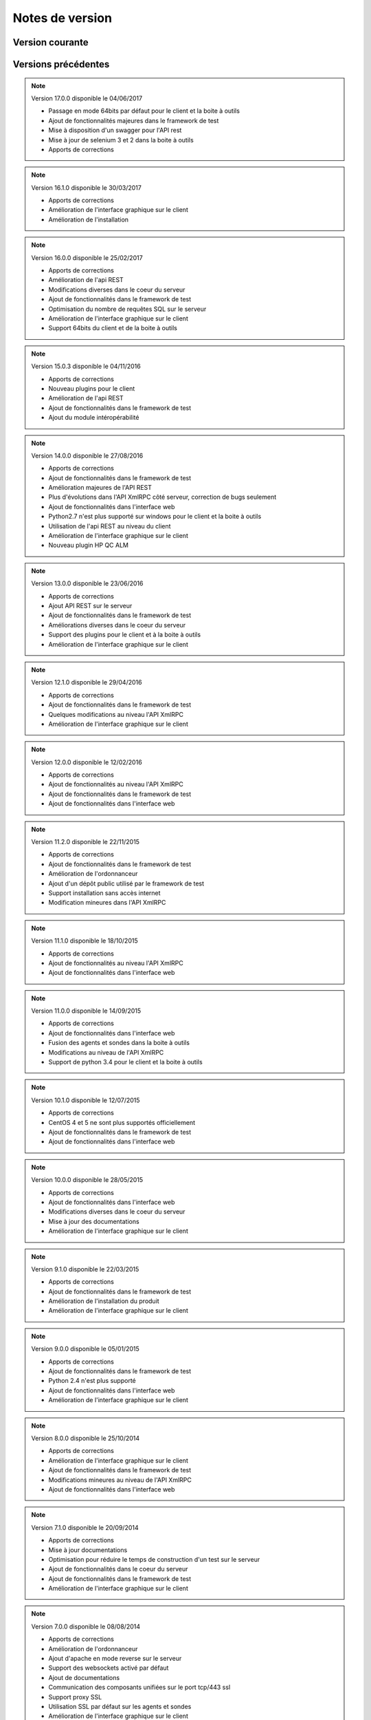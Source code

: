 Notes de version
================

Version courante
---------------

.. versionadded:: 17.1.0

 Version 17.1.0 disponible le 22/10/2017
 
 - Améliorations de l'API REST
 - Ajout de fonctionnalités majeures dans le framework de test
 - Apports de corrections
 - Amélioration de l'interface graphique sur le client
 - Support expérimental du client sur Ubuntu

Versions précédentes
-------------------

.. note:: 

 Version 17.0.0 disponible le 04/06/2017
 
 - Passage en mode 64bits par défaut pour le client et la boite à outils
 - Ajout de fonctionnalités majeures dans le framework de test
 - Mise à disposition d'un swagger pour l'API rest
 - Mise à jour de selenium 3 et 2 dans la boite à outils
 - Apports de corrections

.. note:: 
 
 Version 16.1.0 disponible le 30/03/2017
 
 - Apports de corrections
 - Amélioration de l'interface graphique sur le client
 - Amélioration de l'installation
 
.. note::

 Version 16.0.0 disponible le 25/02/2017
 
 - Apports de corrections
 - Amélioration de l'api REST
 - Modifications diverses dans le coeur du serveur
 - Ajout de fonctionnalités dans le framework de test
 - Optimisation du nombre de requêtes SQL sur le serveur
 - Amélioration de l'interface graphique sur le client
 - Support 64bits du client et de la boite à outils
 
.. note:: 

 Version 15.0.3 disponible le 04/11/2016
 
 - Apports de corrections
 - Nouveau plugins pour le client
 - Amélioration de l'api REST
 - Ajout de fonctionnalités dans le framework de test
 - Ajout du module intéropérabilité
 
.. note:: 

 Version 14.0.0 disponible le 27/08/2016
 
 - Apports de corrections
 - Ajout de fonctionnalités dans le framework de test
 - Amélioration majeures de l'API REST
 - Plus d'évolutions dans l'API XmlRPC côté serveur, correction de bugs seulement
 - Ajout de fonctionnalités dans l'interface web
 - Python2.7 n'est plus supporté sur windows pour le client et la boite à outils
 - Utilisation de l'api REST au niveau du client
 - Amélioration de l'interface graphique sur le client
 - Nouveau plugin HP QC ALM
 
.. note:: 

 Version 13.0.0 disponible le 23/06/2016
 
 - Apports de corrections
 - Ajout API REST sur le serveur
 - Ajout de fonctionnalités dans le framework de test
 - Améliorations diverses dans le coeur du serveur
 - Support des plugins pour le client et à la boite à outils
 - Amélioration de l'interface graphique sur le client
 
.. note:: 

 Version 12.1.0 disponible le 29/04/2016
 
 - Apports de corrections
 - Ajout de fonctionnalités dans le framework de test
 - Quelques modifications au niveau l'API XmlRPC
 - Amélioration de l'interface graphique sur le client
 
.. note:: 

 Version 12.0.0 disponible le 12/02/2016
 
 - Apports de corrections
 - Ajout de fonctionnalités au niveau l'API XmlRPC
 - Ajout de fonctionnalités dans le framework de test
 - Ajout de fonctionnalités dans l'interface web
 
.. note:: 

 Version 11.2.0 disponible le 22/11/2015
 
 - Apports de corrections
 - Ajout de fonctionnalités dans le framework de test
 - Amélioration de l'ordonnanceur
 - Ajout d'un dépôt public utilisé par le framework de test
 - Support installation sans accès internet
 - Modification mineures dans l'API XmlRPC
 
.. note:: 

 Version 11.1.0 disponible le 18/10/2015
 
 - Apports de corrections
 - Ajout de fonctionnalités au niveau l'API XmlRPC
 - Ajout de fonctionnalités dans l'interface web
 
.. note:: 

 Version 11.0.0 disponible le 14/09/2015
 
 - Apports de corrections
 - Ajout de fonctionnalités dans l'interface web
 - Fusion des agents et sondes dans la boite à outils
 - Modifications au niveau de l'API XmlRPC
 - Support de python 3.4 pour le client et la boite à outils
 
.. note:: 

 Version 10.1.0 disponible le 12/07/2015
 
 - Apports de corrections
 - CentOS 4 et 5 ne sont plus supportés officiellement
 - Ajout de fonctionnalités dans le framework de test
 - Ajout de fonctionnalités dans l'interface web
 
.. note:: 

 Version 10.0.0 disponible le 28/05/2015
 
 - Apports de corrections
 - Ajout de fonctionnalités dans l'interface web
 - Modifications diverses dans le coeur du serveur
 - Mise à jour des documentations
 - Amélioration de l'interface graphique sur le client
 
.. note:: 

 Version 9.1.0 disponible le 22/03/2015
 
 - Apports de corrections
 - Ajout de fonctionnalités dans le framework de test
 - Amélioration de l'installation du produit
 - Amélioration de l'interface graphique sur le client
 
.. note:: 

 Version 9.0.0 disponible le 05/01/2015
 
 - Apports de corrections
 - Ajout de fonctionnalités dans le framework de test
 - Python 2.4 n'est plus supporté
 - Ajout de fonctionnalités dans l'interface web
 - Amélioration de l'interface graphique sur le client
 
.. note:: 

 Version 8.0.0 disponible le 25/10/2014
 
 - Apports de corrections
 - Amélioration de l'interface graphique sur le client
 - Ajout de fonctionnalités dans le framework de test
 - Modifications mineures au niveau de l'API XmlRPC
 - Ajout de fonctionnalités dans l'interface web
 
.. note:: 

 Version 7.1.0 disponible le 20/09/2014
 
 - Apports de corrections
 - Mise à jour documentations
 - Optimisation pour réduire le temps de construction d'un test sur le serveur
 - Ajout de fonctionnalités dans le coeur du serveur
 - Ajout de fonctionnalités dans le framework de test
 - Amélioration de l'interface graphique sur le client
 
.. note:: 

 Version 7.0.0 disponible le 08/08/2014
 
 - Apports de corrections
 - Amélioration de l'ordonnanceur
 - Ajout d'apache en mode reverse sur le serveur
 - Support des websockets activé par défaut
 - Ajout de documentations
 - Communication des composants unifiées sur le port tcp/443 ssl
 - Support proxy SSL
 - Utilisation SSL par défaut sur les agents et sondes
 - Amélioration de l'interface graphique sur le client
 
.. note:: 

 Version 6.2.0 disponible le 02/06/2014
 
 - Apports de corrections
 - Mise à jour des agents
 - Modifications mineures au niveau de l'API XmlRPC
 - Ajout de fonctionnalités dans le framework de tests
 - Modifications au niveau de l'ordonnanceur
 
.. note:: 

 Version 6.1.0 disponible le 25/04/2014
 
 - Apports de corrections
 - Ajout de fonctionnalités dans l'interface web
 - Ajout de fonctionnalités dans le framework de tests
 - Amélioration du module agents
 
.. note:: 

 Version 6.0.0 disponible le 23/03/2014
 
 - Apports de corrections
 - Nouveau mode de paquetage pour les adaptateurs et librairies
 - Ajout de fonctions dans l'API XmlRPC 
 - Ajout de fonctionnalités dans le framework de tests
 - Supression de la dépendance avec le projet twisted
 - Support SSL activé par défaut pour l'API XmlRPC
 - Support proxy socks4
 - Support des agents
 
.. note:: 

 Version 5.2.0 disponible le 12/01/2014
 
 - Apports de corrections
 - Ajout de fonctionnalités mineures
 
.. note:: 

 Version 5.1.0 disponible le 08/12/2013
 
 - Ajout de fonctionnalités dans l'interface web
 - Apports de corrections
 - Ajout de fonctionnalités dans le framework de tests
 
.. note:: 

 Version 5.0.0 disponible le 15/09/2013
 
 - Apports de corrections
 - Ajout majeurs de fonctionnalités dans le framework de tests
 - Amélioration dans l'ordonnanceur

.. note:: 

 Version 4.2.0 disponible le 08/04/2013
 
 - Apports de corrections
 - Ajout de fonctionnalités dans l'interface web
 
.. note:: 

 Version 4.1.0 disponible le 10/03/2013
 
 - Apports de corrections
 - Ajout de fonctionnalités dans l'interface web
 - Support de CentOS 6
 - Amélioration dans l'ordonnanceur
 
.. note:: 

 Version 4.0.0 disponible le 30/01/2013
 
 - Apports de corrections
 - Ajout de fonctionnalités dans le framework de tests
 - Support SSL pour l'interface web
 - Nouveau mécanisme d'authentification avec salt et sha1
 - Ajout de fonctions dans l'API XmlRPC 
 
.. note:: 

 Version 3.2.0 disponible le 29/09/2012
 
 - Apports de corrections
 - Ajout de fonctionnalités dans le framework de tests
 
.. note:: 

 Version 3.1.0 disponible le 14/07/2012
 
 - Apports de corrections
 - Ajout de fonctionnalités dans le framework de tests
 - Amélioration de l'ordonnanceur
 - Ajout de fonctions dans l'API XmlRPC 
 
.. note:: 

 Version 3.0.0 disponible le 09/06/2012
 
 - Apports de corrections
 - Ajout de fonctions dans l'API XmlRPC 
 - Amélioration de l'ordonnanceur
 - Nouveau dépôt pour les adaptateurs et sauvegardes
 
.. note:: 

 Version 2.2.0 disponible le 28/03/2012
 
 - Ajout de fonctions majeures dans l'API XmlRPC 
 - Apports de corrections
 - Ajout de fonctionnalités dans le framework de tests
 
.. note:: 

 Version 2.0.0 disponible le 27/02/2012
 
 - Ajout de fonctions dans l'API XmlRPC 
 - Ajout de la génération de la documentation du framework et adaptateurs
 - Apports de corrections
 - Support des sondes
 
.. note:: 

 Version 1.2.0 disponible le 14/01/2012
 
 - Amélioration de l'ordonnanceur
 - Ajout de fonctions dans l'API XmlRPC 
 - Ajout de fonctionnalités dans le framework de tests
 - Ajout d'une interface web
 - Apports de corrections
 
.. note:: 

 Version 1.0.0 disponible le 13/12/2011
 
 - 1ière version officielle
 - Support CentOS 5
 - Apports de corrections
 
.. note:: 

 Version 0.1.0 disponible le 17/05/2010
 
 - 1ière version beta